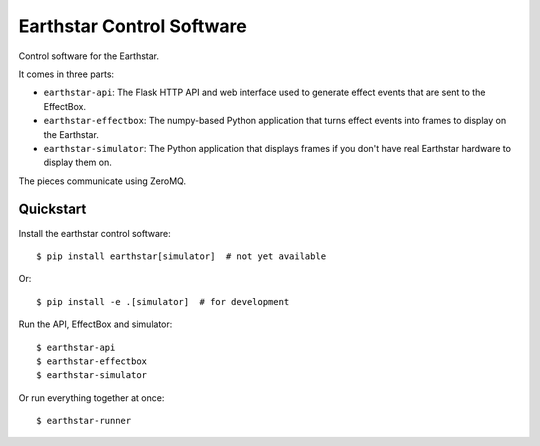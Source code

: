 Earthstar Control Software
==========================

Control software for the Earthstar.

It comes in three parts:

* ``earthstar-api``: The Flask HTTP API and web interface used to generate
  effect events that are sent to the EffectBox.

* ``earthstar-effectbox``: The numpy-based Python application that turns
  effect events into frames to display on the Earthstar.

* ``earthstar-simulator``: The Python application that displays frames if
  you don't have real Earthstar hardware to display them on.

The pieces communicate using ZeroMQ.


Quickstart
----------

Install the earthstar control software::

    $ pip install earthstar[simulator]  # not yet available

Or::

    $ pip install -e .[simulator]  # for development

Run the API, EffectBox and simulator::

    $ earthstar-api
    $ earthstar-effectbox
    $ earthstar-simulator

Or run everything together at once::

    $ earthstar-runner
